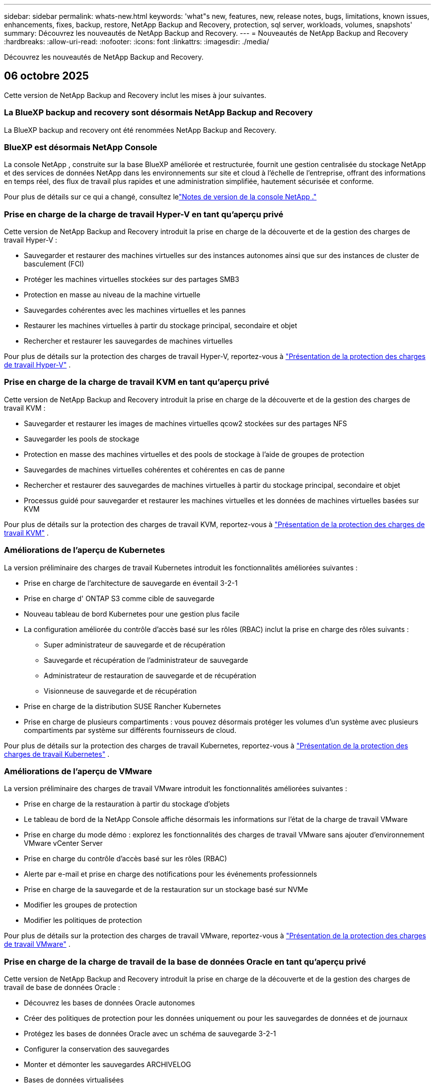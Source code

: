 ---
sidebar: sidebar 
permalink: whats-new.html 
keywords: 'what"s new, features, new, release notes, bugs, limitations, known issues, enhancements, fixes, backup, restore, NetApp Backup and Recovery, protection, sql server, workloads, volumes, snapshots' 
summary: Découvrez les nouveautés de NetApp Backup and Recovery. 
---
= Nouveautés de NetApp Backup and Recovery
:hardbreaks:
:allow-uri-read: 
:nofooter: 
:icons: font
:linkattrs: 
:imagesdir: ./media/


[role="lead"]
Découvrez les nouveautés de NetApp Backup and Recovery.



== 06 octobre 2025

Cette version de NetApp Backup and Recovery inclut les mises à jour suivantes.



=== La BlueXP backup and recovery sont désormais NetApp Backup and Recovery

La BlueXP backup and recovery ont été renommées NetApp Backup and Recovery.



=== BlueXP est désormais NetApp Console

La console NetApp , construite sur la base BlueXP améliorée et restructurée, fournit une gestion centralisée du stockage NetApp et des services de données NetApp dans les environnements sur site et cloud à l'échelle de l'entreprise, offrant des informations en temps réel, des flux de travail plus rapides et une administration simplifiée, hautement sécurisée et conforme.

Pour plus de détails sur ce qui a changé, consultez lelink:https://docs.netapp.com/us-en/console-relnotes/index.html["Notes de version de la console NetApp ."]



=== Prise en charge de la charge de travail Hyper-V en tant qu'aperçu privé

Cette version de NetApp Backup and Recovery introduit la prise en charge de la découverte et de la gestion des charges de travail Hyper-V :

* Sauvegarder et restaurer des machines virtuelles sur des instances autonomes ainsi que sur des instances de cluster de basculement (FCI)
* Protéger les machines virtuelles stockées sur des partages SMB3
* Protection en masse au niveau de la machine virtuelle
* Sauvegardes cohérentes avec les machines virtuelles et les pannes
* Restaurer les machines virtuelles à partir du stockage principal, secondaire et objet
* Rechercher et restaurer les sauvegardes de machines virtuelles


Pour plus de détails sur la protection des charges de travail Hyper-V, reportez-vous à https://docs.netapp.com/us-en/data-services-backup-recovery/br-use-hyperv-protect-overview.html["Présentation de la protection des charges de travail Hyper-V"] .



=== Prise en charge de la charge de travail KVM en tant qu'aperçu privé

Cette version de NetApp Backup and Recovery introduit la prise en charge de la découverte et de la gestion des charges de travail KVM :

* Sauvegarder et restaurer les images de machines virtuelles qcow2 stockées sur des partages NFS
* Sauvegarder les pools de stockage
* Protection en masse des machines virtuelles et des pools de stockage à l'aide de groupes de protection
* Sauvegardes de machines virtuelles cohérentes et cohérentes en cas de panne
* Rechercher et restaurer des sauvegardes de machines virtuelles à partir du stockage principal, secondaire et objet
* Processus guidé pour sauvegarder et restaurer les machines virtuelles et les données de machines virtuelles basées sur KVM


Pour plus de détails sur la protection des charges de travail KVM, reportez-vous à https://docs.netapp.com/us-en/data-services-backup-recovery/br-use-kvm-protect-overview.html["Présentation de la protection des charges de travail KVM"] .



=== Améliorations de l'aperçu de Kubernetes

La version préliminaire des charges de travail Kubernetes introduit les fonctionnalités améliorées suivantes :

* Prise en charge de l'architecture de sauvegarde en éventail 3-2-1
* Prise en charge d' ONTAP S3 comme cible de sauvegarde
* Nouveau tableau de bord Kubernetes pour une gestion plus facile
* La configuration améliorée du contrôle d'accès basé sur les rôles (RBAC) inclut la prise en charge des rôles suivants :
+
** Super administrateur de sauvegarde et de récupération
** Sauvegarde et récupération de l'administrateur de sauvegarde
** Administrateur de restauration de sauvegarde et de récupération
** Visionneuse de sauvegarde et de récupération


* Prise en charge de la distribution SUSE Rancher Kubernetes
* Prise en charge de plusieurs compartiments : vous pouvez désormais protéger les volumes d'un système avec plusieurs compartiments par système sur différents fournisseurs de cloud.


Pour plus de détails sur la protection des charges de travail Kubernetes, reportez-vous à  https://docs.netapp.com/us-en/data-services-backup-recovery/br-use-kubernetes-protect-overview.html["Présentation de la protection des charges de travail Kubernetes"] .



=== Améliorations de l'aperçu de VMware

La version préliminaire des charges de travail VMware introduit les fonctionnalités améliorées suivantes :

* Prise en charge de la restauration à partir du stockage d'objets
* Le tableau de bord de la NetApp Console affiche désormais les informations sur l'état de la charge de travail VMware
* Prise en charge du mode démo : explorez les fonctionnalités des charges de travail VMware sans ajouter d'environnement VMware vCenter Server
* Prise en charge du contrôle d'accès basé sur les rôles (RBAC)
* Alerte par e-mail et prise en charge des notifications pour les événements professionnels
* Prise en charge de la sauvegarde et de la restauration sur un stockage basé sur NVMe
* Modifier les groupes de protection
* Modifier les politiques de protection


Pour plus de détails sur la protection des charges de travail VMware, reportez-vous à https://docs.netapp.com/us-en/data-services-backup-recovery/br-use-vmware-protect-overview.html["Présentation de la protection des charges de travail VMware"] .



=== Prise en charge de la charge de travail de la base de données Oracle en tant qu'aperçu privé

Cette version de NetApp Backup and Recovery introduit la prise en charge de la découverte et de la gestion des charges de travail de base de données Oracle :

* Découvrez les bases de données Oracle autonomes
* Créer des politiques de protection pour les données uniquement ou pour les sauvegardes de données et de journaux
* Protégez les bases de données Oracle avec un schéma de sauvegarde 3-2-1
* Configurer la conservation des sauvegardes
* Monter et démonter les sauvegardes ARCHIVELOG
* Bases de données virtualisées
* Rechercher et restaurer les sauvegardes de bases de données
* Prise en charge du tableau de bord Oracle


Pour plus de détails sur la protection des charges de travail de la base de données Oracle, reportez-vous à https://docs.netapp.com/us-en/data-services-backup-recovery/br-use-oracle-protect-overview.html["Présentation de Protect Oracle Workloads"] .



== 25 août 2025

Cette version de NetApp Backup and Recovery inclut les mises à jour suivantes.



=== Prise en charge de la protection des charges de travail VMware dans l'aperçu

Cette version ajoute une prise en charge préliminaire pour la protection des charges de travail VMware. Sauvegardez les machines virtuelles VMware et les banques de données des systèmes ONTAP sur site vers Amazon Web Services et StorageGRID.


NOTE: La documentation sur la protection des charges de travail VMware est fournie sous forme d'aperçu technologique. Avec cette offre préliminaire, NetApp se réserve le droit de modifier les détails, le contenu et le calendrier de l'offre avant la disponibilité générale.

link:br-use-vmware-protect-overview.html["En savoir plus sur la protection des charges de travail VMware avec NetApp Backup and Recovery"] .



=== L'indexation haute performance pour AWS, Azure et GCP est généralement disponible

En février 2025, nous avons annoncé l’aperçu de l’indexation haute performance (Indexed Catalog v2) pour AWS, Azure et GCP. Cette fonctionnalité est désormais généralement disponible (GA). En juin 2025, nous l'avons fourni à tous les _nouveaux_ clients par défaut. Avec cette version, le support est disponible pour _tous_ les clients. L’indexation hautes performances améliore les performances des opérations de sauvegarde et de restauration pour les charges de travail protégées par le stockage d’objets.

Activé par défaut :

* Si vous êtes un nouveau client, l'indexation haute performance est activée par défaut.
* Si vous êtes un client existant, vous pouvez activer la réindexation en accédant à la section Restaurer de l'interface utilisateur.




== 12 août 2025

Cette version de NetApp Backup and Recovery inclut les mises à jour suivantes.



=== Charge de travail Microsoft SQL Server prise en charge en disponibilité générale (GA)

La prise en charge de la charge de travail Microsoft SQL Server est désormais généralement disponible (GA) dans NetApp Backup and Recovery. Les organisations utilisant un environnement MSSQL sur ONTAP, Cloud Volumes ONTAP et Amazon FSx for NetApp ONTAP peuvent désormais profiter de ce nouveau service de sauvegarde et de récupération pour protéger leurs données.

Cette version inclut les améliorations suivantes apportées à la prise en charge de la charge de travail Microsoft SQL Server par rapport à la version d'aperçu précédente :

* * Synchronisation active SnapMirror * : cette version prend désormais en charge la synchronisation active SnapMirror (également appelée SnapMirror Business Continuity [SM-BC]), qui permet aux services d'entreprise de continuer à fonctionner même en cas de panne complète du site, en prenant en charge le basculement transparent des applications à l'aide d'une copie secondaire. NetApp Backup and Recovery prend désormais en charge la protection des bases de données Microsoft SQL Server dans une configuration SnapMirror Active Sync et Metrocluster. Les informations apparaissent dans la section *Statut de stockage et de relation* de la page Détails de la protection. Les informations sur la relation sont affichées dans la section *Paramètres secondaires* mise à jour de la page Politique.
+
Se référer à https://docs.netapp.com/us-en/data-services-backup-recovery/br-use-policies-create.html["Utilisez des politiques pour protéger vos charges de travail"] .

+
image:../media/screen-br-sql-protection-details.png["Page de détails de protection pour la charge de travail Microsoft SQL Server"]

* *Prise en charge de plusieurs buckets* : vous pouvez désormais protéger les volumes au sein d'un environnement de travail avec jusqu'à 6 buckets par environnement de travail sur différents fournisseurs de cloud.
* *Mises à jour de licence et d'essai gratuites* pour les charges de travail SQL Server : vous pouvez désormais utiliser le modèle de licence NetApp Backup and Recovery existant pour protéger les charges de travail SQL Server. Il n’existe aucune exigence de licence distincte pour les charges de travail SQL Server.
+
Pour plus de détails, reportez-vous à https://docs.netapp.com/us-en/data-services-backup-recovery/br-start-licensing.html["Configurer les licences pour NetApp Backup and Recovery"] .

* *Nom d’instantané personnalisé* : vous pouvez désormais utiliser votre propre nom d’instantané dans une stratégie qui régit les sauvegardes des charges de travail Microsoft SQL Server. Saisissez ces informations dans la section *Paramètres avancés* de la page Politique.
+
image:../media/screen-br-sql-policy-create-advanced-snapmirror.png["Capture d'écran des paramètres de format SnapMirror et snapshot pour les stratégies de sauvegarde et de récupération NetApp"]

+
Se référer à https://docs.netapp.com/us-en/data-services-backup-recovery/br-use-policies-create.html["Utilisez des politiques pour protéger vos charges de travail"] .

* *Préfixe et suffixe du volume secondaire* : Vous pouvez saisir un préfixe et un suffixe personnalisés dans la section *Paramètres avancés* de la page Politique.
* *Identité et accès* : Vous pouvez désormais contrôler l'accès des utilisateurs aux fonctionnalités.
+
Se référer à https://docs.netapp.com/us-en/data-services-backup-recovery/br-start-login.html["Connectez-vous à NetApp Backup and Recovery"] et https://docs.netapp.com/us-en/data-services-backup-recovery/reference-roles.html["Accès aux fonctionnalités de sauvegarde et de récupération NetApp"] .

* *Restauration à partir du stockage d'objets vers un autre hôte* : vous pouvez désormais restaurer à partir du stockage d'objets vers un autre hôte même si le stockage principal est en panne.
* *Données de sauvegarde du journal* : la page des détails de protection de la base de données affiche désormais les sauvegardes du journal. Vous pouvez voir la colonne Type de sauvegarde qui indique si la sauvegarde est une sauvegarde complète ou une sauvegarde de journal.
* *Tableau de bord amélioré* : le tableau de bord affiche désormais les économies de stockage et de clonage.
+
image:../media/screen-br-dashboard3.png["Tableau de bord de sauvegarde et de récupération NetApp"]





=== Améliorations de la charge de travail du volume ONTAP

* *Restauration multi-dossiers pour les volumes ONTAP * : Jusqu'à présent, vous pouviez restaurer un dossier ou plusieurs fichiers à la fois à partir de la fonction Parcourir et restaurer. NetApp Backup and Recovery offre désormais la possibilité de sélectionner plusieurs dossiers à la fois à l'aide de la fonction Parcourir et restaurer.
* *Afficher et gérer les sauvegardes des volumes supprimés* : le tableau de bord de sauvegarde et de récupération NetApp offre désormais une option permettant d'afficher et de gérer les volumes supprimés d' ONTAP. Avec cela, vous pouvez afficher et supprimer les sauvegardes des volumes qui n'existent plus dans ONTAP.
* *Forcer la suppression des sauvegardes* : dans certains cas extrêmes, vous souhaiterez peut-être que NetApp Backup and Recovery n'ait plus accès aux sauvegardes. Cela peut se produire par exemple si le service n'a plus accès au bucket de sauvegarde ou si les sauvegardes sont protégées par DataLock mais que vous n'en voulez plus. Auparavant, vous ne pouviez pas les supprimer vous-même et deviez appeler le support NetApp . Avec cette version, vous pouvez utiliser l'option permettant de forcer la suppression des sauvegardes (au niveau du volume et de l'environnement de travail).



CAUTION: Utilisez cette option avec précaution et uniquement en cas de besoins de nettoyage extrêmes. NetApp Backup and Recovery n'aura plus accès à ces sauvegardes même si elles ne sont pas supprimées dans le stockage d'objets. Vous devrez vous rendre chez votre fournisseur de cloud et supprimer manuellement les sauvegardes.

Se référer à https://docs.netapp.com/us-en/data-services-backup-recovery/prev-ontap-protect-overview.html["Protégez les charges de travail ONTAP"] .



== 28 juillet 2025

Cette version de NetApp Backup and Recovery inclut les mises à jour suivantes.



=== Prise en charge des charges de travail Kubernetes en tant qu'aperçu

Cette version de NetApp Backup and Recovery introduit la prise en charge de la découverte et de la gestion des charges de travail Kubernetes :

* Découvrez Red Hat OpenShift et les clusters Kubernetes open source, soutenus par NetApp ONTAP, sans partager les fichiers kubeconfig.
* Découvrez, gérez et protégez les applications sur plusieurs clusters Kubernetes à l’aide d’un plan de contrôle unifié.
* Déchargez les opérations de déplacement de données pour la sauvegarde et la récupération des applications Kubernetes vers NetApp ONTAP.
* Orchestrez les sauvegardes d'applications locales et basées sur le stockage d'objets.
* Sauvegardez et restaurez des applications entières et des ressources individuelles sur n'importe quel cluster Kubernetes.
* Travaillez avec des conteneurs et des machines virtuelles exécutés sur Kubernetes.
* Créez des sauvegardes cohérentes avec les applications à l’aide de hooks d’exécution et de modèles.


Pour plus de détails sur la protection des charges de travail Kubernetes, reportez-vous à  https://docs.netapp.com/us-en/data-services-backup-recovery/br-use-kubernetes-protect-overview.html["Présentation de la protection des charges de travail Kubernetes"] .



== 14 juillet 2025

Cette version de NetApp Backup and Recovery inclut les mises à jour suivantes.



=== Tableau de bord de volume ONTAP amélioré

En avril 2025, nous avons lancé un aperçu d'un tableau de bord de volume ONTAP amélioré, beaucoup plus rapide et plus efficace.

Ce tableau de bord a été conçu pour aider les clients d’entreprise avec un nombre élevé de charges de travail.  Même pour les clients disposant de 20 000 volumes, le nouveau tableau de bord se charge en moins de 10 secondes.

Après un aperçu réussi et de très bons retours de la part des clients, nous en faisons désormais l'expérience par défaut pour tous nos clients.  Préparez-vous pour un tableau de bord incroyablement rapide.

Pour plus de détails, consultez la section link:br-use-dashboard.html["Afficher l'état de la protection dans le tableau de bord"] .



=== Prise en charge de la charge de travail Microsoft SQL Server en tant qu'aperçu technologique public

Cette version de NetApp Backup and Recovery fournit une interface utilisateur mise à jour qui vous permet de gérer les charges de travail Microsoft SQL Server à l'aide d'une stratégie de protection 3-2-1, familière à NetApp Backup and Recovery.  Avec cette nouvelle version, vous pouvez sauvegarder ces charges de travail sur le stockage principal, les répliquer sur le stockage secondaire et les sauvegarder sur le stockage d'objets cloud.

Vous pouvez vous inscrire à l'aperçu en remplissant ce formulaire https://forms.office.com/pages/responsepage.aspx?id=oBEJS5uSFUeUS8A3RRZbOojtBW63mDRDv3ZK50MaTlJUNjdENllaVTRTVFJGSDQ2MFJIREcxN0EwQi4u&route=shorturl["Aperçu du formulaire d'inscription"^] .


NOTE: Cette documentation sur la protection des charges de travail Microsoft SQL Server est fournie en avant-première technologique. NetApp se réserve le droit de modifier les détails, le contenu et le calendrier de cette offre avant sa disponibilité générale.

Cette version de NetApp Backup and Recovery inclut les mises à jour suivantes :

* *Fonctionnalité de sauvegarde 3-2-1* : cette version intègre les fonctionnalités de SnapCenter , vous permettant de gérer et de protéger vos ressources SnapCenter avec une stratégie de protection des données 3-2-1 à partir de l'interface utilisateur de NetApp Backup and Recovery.
* *Importer depuis SnapCenter* : vous pouvez importer des données et des politiques de sauvegarde SnapCenter dans NetApp Backup and Recovery.
* *Une interface utilisateur repensée* offre une expérience plus intuitive pour la gestion de vos tâches de sauvegarde et de récupération.
* *Cibles de sauvegarde* : vous pouvez ajouter des buckets dans les environnements Amazon Web Services (AWS), Microsoft Azure Blob Storage, StorageGRID et ONTAP S3 à utiliser comme cibles de sauvegarde pour vos charges de travail Microsoft SQL Server.
* *Prise en charge de la charge de travail* : cette version vous permet de sauvegarder, restaurer, vérifier et cloner des bases de données et des groupes de disponibilité Microsoft SQL Server.  (La prise en charge d’autres charges de travail sera ajoutée dans les prochaines versions.)
* *Options de restauration flexibles* : Cette version vous permet de restaurer les bases de données vers leurs emplacements d'origine et alternatifs en cas de corruption ou de perte accidentelle de données.
* *Copies de production instantanées* : générez des copies de production peu encombrantes pour le développement, les tests ou les analyses en quelques minutes au lieu de plusieurs heures ou jours.
* Cette version inclut la possibilité de créer des rapports détaillés.


Pour plus de détails sur la protection des charges de travail Microsoft SQL Server, consultezlink:br-use-mssql-protect-overview.html["Présentation de la protection des charges de travail Microsoft SQL Server"] .



== 09 juin 2025

Cette version de NetApp Backup and Recovery inclut les mises à jour suivantes.



=== Mises à jour du support du catalogue indexé

En février 2025, nous avons introduit la fonctionnalité d'indexation mise à jour (Catalogue indexé v2) que vous utilisez pendant la méthode de recherche et de restauration des données.  La version précédente a considérablement amélioré les performances d’indexation des données dans les environnements sur site.  Avec cette version, le catalogue d'indexation est désormais disponible avec les environnements Amazon Web Services, Microsoft Azure et Google Cloud Platform (GCP).

Si vous êtes un nouveau client, le catalogue indexé v2 est activé par défaut pour tous les nouveaux environnements.  Si vous êtes un client existant, vous pouvez réindexer votre environnement pour tirer parti du catalogue indexé v2.

.Comment activer l'indexation ?
Avant de pouvoir utiliser la méthode de recherche et de restauration des données, vous devez activer « Indexation » sur chaque environnement de travail source à partir duquel vous prévoyez de restaurer des volumes ou des fichiers.  Sélectionnez l'option *Activer l'indexation* lorsque vous effectuez une recherche et une restauration.

Le catalogue indexé peut ensuite suivre chaque volume et fichier de sauvegarde, rendant vos recherches rapides et efficaces.

Pour plus d'informations, consultez  https://docs.netapp.com/us-en/data-services-backup-recovery/prev-ontap-restore.html["Activer l'indexation pour la recherche et la restauration"] .



=== Points de terminaison de liaison privée Azure et points de terminaison de service

En règle générale, NetApp Backup and Recovery établit un point de terminaison privé avec le fournisseur de cloud pour gérer les tâches de protection.  Cette version introduit un paramètre facultatif qui vous permet d'activer ou de désactiver la création automatique d'un point de terminaison privé par NetApp Backup and Recovery.  Cela peut vous être utile si vous souhaitez davantage de contrôle sur le processus de création de points de terminaison privés.

Vous pouvez activer ou désactiver cette option lorsque vous activez la protection ou démarrez le processus de restauration.

Si vous désactivez ce paramètre, vous devez créer manuellement le point de terminaison privé pour que NetApp Backup and Recovery fonctionne correctement.  Sans connectivité appropriée, vous risquez de ne pas être en mesure d’effectuer correctement les tâches de sauvegarde et de récupération.



=== Prise en charge de SnapMirror vers Cloud Resync sur ONTAP S3

La version précédente a introduit la prise en charge de SnapMirror vers Cloud Resync (SM-C Resync).  Cette fonctionnalité rationalise la protection des données lors de la migration de volumes dans les environnements NetApp .  Cette version ajoute la prise en charge de SM-C Resync sur ONTAP S3 ainsi que d'autres fournisseurs compatibles S3 tels que Wasabi et MinIO.



=== Apportez votre propre bucket pour StorageGRID

Lorsque vous créez des fichiers de sauvegarde dans le stockage d'objets pour un environnement de travail, par défaut, NetApp Backup and Recovery crée le conteneur (bucket ou compte de stockage) pour les fichiers de sauvegarde dans le compte de stockage d'objets que vous avez configuré.  Auparavant, vous pouviez remplacer cela et spécifier votre propre conteneur pour Amazon S3, Azure Blob Storage et Google Cloud Storage.  Avec cette version, vous pouvez désormais apporter votre propre conteneur de stockage d'objets StorageGRID .

Voir https://docs.netapp.com/us-en/data-services-backup-recovery/prev-ontap-protect-journey.html["Créez votre propre conteneur de stockage d'objets"] .



== 13 mai 2025

Cette version de NetApp Backup and Recovery inclut les mises à jour suivantes.



=== Resynchronisation de SnapMirror vers Cloud pour les migrations de volumes

La fonctionnalité SnapMirror to Cloud Resync rationalise la protection et la continuité des données lors des migrations de volumes dans les environnements NetApp .  Lorsqu'un volume est migré à l'aide de SnapMirror Logical Replication (LRSE), d'un déploiement NetApp sur site vers un autre ou vers une solution cloud telle que Cloud Volumes ONTAP ou Cloud Volumes Service, SnapMirror to Cloud Resync garantit que les sauvegardes cloud existantes restent intactes et opérationnelles.

Cette fonctionnalité élimine le besoin d'une opération de redéfinition de base longue et gourmande en ressources, permettant aux opérations de sauvegarde de se poursuivre après la migration.  Cette fonctionnalité est utile dans les scénarios de migration de charge de travail, prenant en charge à la fois FlexVols et FlexGroups, et est disponible à partir de la version 9.16.1 ONTAP .

En maintenant la continuité des sauvegardes dans tous les environnements, SnapMirror to Cloud Resync améliore l'efficacité opérationnelle et réduit la complexité de la gestion des données hybrides et multicloud.

Pour plus de détails sur la façon d'effectuer l'opération de resynchronisation, voir https://docs.netapp.com/us-en/data-services-backup-recovery/prev-ontap-migrate-resync.html["Migrer des volumes à l'aide de SnapMirror vers Cloud Resync"] .



=== Prise en charge du magasin d'objets MinIO tiers (aperçu)

NetApp Backup and Recovery étend désormais sa prise en charge aux magasins d'objets tiers, en mettant l'accent principalement sur MinIO.  Cette nouvelle fonctionnalité d'aperçu vous permet d'exploiter n'importe quel magasin d'objets compatible S3 pour vos besoins de sauvegarde et de récupération.

Avec cette version préliminaire, nous espérons garantir une intégration robuste avec les magasins d'objets tiers avant que la fonctionnalité complète ne soit déployée.  Nous vous encourageons à explorer cette nouvelle fonctionnalité et à fournir des commentaires pour aider à améliorer le service.


IMPORTANT: Cette fonctionnalité ne doit pas être utilisée en production.

*Limites du mode aperçu*

Bien que cette fonctionnalité soit en version préliminaire, il existe certaines limitations :

* L'option BYOB (Apportez votre propre seau) n'est pas prise en charge.
* L'activation de DataLock dans la politique n'est pas prise en charge.
* L'activation du mode d'archivage dans la politique n'est pas prise en charge.
* Seuls les environnements ONTAP sur site sont pris en charge.
* MetroCluster n'est pas pris en charge.
* Les options permettant d'activer le chiffrement au niveau du bucket ne sont pas prises en charge.


*Commencer*

Pour commencer à utiliser cette fonctionnalité d’aperçu, vous devez activer un indicateur sur l’agent de la console.  Vous pouvez ensuite saisir les détails de connexion de votre magasin d'objets tiers MinIO dans le flux de travail de protection en choisissant le magasin d'objets *Compatible avec les tiers* dans la section de sauvegarde.



== 16 avril 2025

Cette version de NetApp Backup and Recovery inclut les mises à jour suivantes.



=== Améliorations de l'interface utilisateur

Cette version améliore votre expérience en simplifiant l'interface :

* La suppression de la colonne Agrégation des tables Volumes, ainsi que des colonnes Stratégie de snapshot, Stratégie de sauvegarde et Stratégie de réplication de la table Volume dans le tableau de bord V2, donne lieu à une présentation plus rationalisée.
* L'exclusion des environnements de travail non activés de la liste déroulante rend l'interface moins encombrée, la navigation plus efficace et le chargement plus rapide.
* Même si le tri sur la colonne Balises est désactivé, vous pouvez toujours afficher les balises, garantissant ainsi que les informations importantes restent facilement accessibles.
* La suppression des étiquettes sur les icônes de protection contribue à un aspect plus propre et réduit le temps de chargement.
* Pendant le processus d'activation de l'environnement de travail, une boîte de dialogue affiche une icône de chargement pour fournir des commentaires jusqu'à ce que le processus de découverte soit terminé, améliorant ainsi la transparence et la confiance dans les opérations du système.




=== Tableau de bord de volume amélioré (aperçu)

Le tableau de bord des volumes se charge désormais en moins de 10 secondes, offrant une interface beaucoup plus rapide et plus efficace.  Cette version préliminaire est disponible pour certains clients, leur offrant un aperçu préliminaire de ces améliorations.



=== Prise en charge du magasin d'objets Wasabi tiers (aperçu)

NetApp Backup and Recovery étend désormais son support aux magasins d'objets tiers, en mettant l'accent principalement sur Wasabi.  Cette nouvelle fonctionnalité d'aperçu vous permet d'exploiter n'importe quel magasin d'objets compatible S3 pour vos besoins de sauvegarde et de récupération.



==== Démarrer avec Wasabi

Pour commencer à utiliser un stockage tiers comme magasin d’objets, vous devez activer un indicateur dans l’agent de la console.  Ensuite, vous pouvez saisir les détails de connexion de votre magasin d’objets tiers et l’intégrer dans vos flux de travail de sauvegarde et de récupération.

.Étapes
. Connectez-vous en SSH à votre connecteur.
. Accédez au conteneur du serveur NetApp Backup and Recovery CBS :
+
[listing]
----
docker exec -it cloudmanager_cbs sh
----
. Ouvrez le `default.json` fichier à l'intérieur du `config` dossier via VIM ou tout autre éditeur :
+
[listing]
----
vi default.json
----
. Modifier `allow-s3-compatible` : faux à `allow-s3-compatible` : vrai.
. Enregistrez les modifications.
. Sortie du conteneur.
. Redémarrez le conteneur du serveur NetApp Backup and Recovery CBS.


.Résultat
Une fois le conteneur réactivé, ouvrez l’interface utilisateur de NetApp Backup and Recovery.  Lorsque vous lancez une sauvegarde ou modifiez une stratégie de sauvegarde, vous verrez le nouveau fournisseur « Compatible S3 » répertorié avec d'autres fournisseurs de sauvegarde d'AWS, Microsoft Azure, Google Cloud, StorageGRID et ONTAP S3.



==== Limitations du mode aperçu

Bien que cette fonctionnalité soit en version préliminaire, tenez compte des limitations suivantes :

* L'option BYOB (Apportez votre propre seau) n'est pas prise en charge.
* L'activation de DataLock dans une politique n'est pas prise en charge.
* L'activation du mode d'archivage dans une politique n'est pas prise en charge.
* Seuls les environnements ONTAP sur site sont pris en charge.
* MetroCluster n'est pas pris en charge.
* Les options permettant d'activer le chiffrement au niveau du bucket ne sont pas prises en charge.


Au cours de cet aperçu, nous vous encourageons à explorer cette nouvelle fonctionnalité et à fournir des commentaires sur l'intégration avec les magasins d'objets tiers avant le déploiement complet des fonctionnalités.



== 17 mars 2025

Cette version de NetApp Backup and Recovery inclut les mises à jour suivantes.



=== Navigation dans les instantanés SMB

Cette mise à jour de NetApp Backup and Recovery a résolu un problème qui empêchait les clients de parcourir les snapshots locaux dans un environnement SMB.



=== Mise à jour de l'environnement AWS GovCloud

Cette mise à jour de NetApp Backup and Recovery a corrigé un problème qui empêchait l'interface utilisateur de se connecter à un environnement AWS GovCloud en raison d'erreurs de certificat TLS.  Le problème a été résolu en utilisant le nom d’hôte de l’agent de console au lieu de l’adresse IP.



=== Limites de conservation de la politique de sauvegarde

Auparavant, l’interface utilisateur de sauvegarde et de récupération NetApp limitait les sauvegardes à 999 copies, tandis que l’interface de ligne de commande en autorisait davantage.  Désormais, vous pouvez attacher jusqu'à 4 000 volumes à une politique de sauvegarde et inclure 1 018 volumes non attachés à une politique de sauvegarde.  Cette mise à jour inclut des validations supplémentaires qui empêchent de dépasser ces limites.



=== Resynchronisation de SnapMirror Cloud

Cette mise à jour garantit que la resynchronisation de SnapMirror Cloud ne peut pas être démarrée à partir de NetApp Backup and Recovery pour les versions ONTAP non prises en charge après la suppression d'une relation SnapMirror .



== 21 février 2025

Cette version de NetApp Backup and Recovery inclut les mises à jour suivantes.



=== Indexation haute performance

NetApp Backup and Recovery introduit une fonctionnalité d’indexation mise à jour qui rend l’indexation des données sur le système source plus efficace.  La nouvelle fonctionnalité d'indexation inclut des mises à jour de l'interface utilisateur, des performances améliorées de la méthode de recherche et de restauration des données, des mises à niveau des capacités de recherche globale et une meilleure évolutivité.

Voici une ventilation des améliorations :

* *Consolidation des dossiers* : la version mise à jour regroupe les dossiers à l'aide de noms incluant des identifiants spécifiques, ce qui rend le processus d'indexation plus fluide.
* *Compactage des fichiers Parquet* : La version mise à jour réduit le nombre de fichiers utilisés pour l'indexation de chaque volume, simplifiant le processus et supprimant le besoin d'une base de données supplémentaire.
* *Extensibilité avec plus de sessions* : La nouvelle version ajoute plus de sessions pour gérer les tâches d'indexation, accélérant ainsi le processus.
* *Prise en charge de plusieurs conteneurs d'index* : la nouvelle version utilise plusieurs conteneurs pour mieux gérer et distribuer les tâches d'indexation.
* *Flux de travail d'indexation fractionné* : la nouvelle version divise le processus d'indexation en deux parties, améliorant ainsi l'efficacité.
* *Concurrence améliorée* : La nouvelle version permet de supprimer ou de déplacer des répertoires en même temps, accélérant ainsi le processus d'indexation.


.À qui profite cette fonctionnalité ?
La nouvelle fonctionnalité d'indexation est disponible pour tous les nouveaux clients.

.Comment activer l'indexation ?
Avant de pouvoir utiliser la méthode de recherche et de restauration des données, vous devez activer « Indexation » sur chaque système source à partir duquel vous prévoyez de restaurer des volumes ou des fichiers.  Cela permet au catalogue indexé de suivre chaque volume et chaque fichier de sauvegarde, rendant vos recherches rapides et efficaces.

Activez l'indexation sur l'environnement de travail source en sélectionnant l'option « Activer l'indexation » lorsque vous effectuez une recherche et une restauration.

Pour plus d'informations, consultez la documentation https://docs.netapp.com/us-en/data-services-backup-recovery/prev-ontap-restore.html["comment restaurer les données ONTAP à l'aide de la recherche et de la restauration"] .

.Échelle prise en charge
La nouvelle fonctionnalité d’indexation prend en charge les éléments suivants :

* Efficacité de la recherche globale en moins de 3 minutes
* Jusqu'à 5 milliards de fichiers
* Jusqu'à 5 000 volumes par cluster
* Jusqu'à 100 000 instantanés par volume
* Le délai maximal pour l’indexation de base est inférieur à 7 jours.  Le temps réel varie en fonction de votre environnement.




=== Améliorations des performances de recherche globale

Cette version inclut également des améliorations des performances de recherche globale.  Vous verrez désormais des indicateurs de progression et des résultats de recherche plus détaillés, notamment le nombre de fichiers et le temps nécessaire à la recherche.  Des conteneurs dédiés à la recherche et à l'indexation garantissent que les recherches globales sont effectuées en moins de cinq minutes.

Notez ces considérations liées à la recherche globale :

* Le nouvel index n'est pas exécuté sur les instantanés étiquetés comme horaires.
* La nouvelle fonctionnalité d'indexation fonctionne uniquement sur les instantanés sur FlexVols, et non sur les instantanés sur FlexGroups.




== 13 février 2025

Cette version de NetApp Backup and Recovery inclut les mises à jour suivantes.



=== Version préliminaire de NetApp Backup and Recovery

Cette version préliminaire de NetApp Backup and Recovery fournit une interface utilisateur mise à jour qui vous permet de gérer les charges de travail Microsoft SQL Server à l'aide d'une stratégie de protection 3-2-1, familière à NetApp Backup and Recovery.  Avec cette nouvelle version, vous pouvez sauvegarder ces charges de travail sur le stockage principal, les répliquer sur le stockage secondaire et les sauvegarder sur le stockage d'objets cloud.


NOTE: Cette documentation est fournie à titre d'aperçu technologique. Avec cette offre préliminaire, NetApp se réserve le droit de modifier les détails, le contenu et le calendrier de l'offre avant la disponibilité générale.

Cette version de NetApp Backup and Recovery Preview 2025 inclut les mises à jour suivantes.

* Une interface utilisateur repensée qui offre une expérience plus intuitive pour la gestion de vos tâches de sauvegarde et de récupération.
* La version Preview vous permet de sauvegarder et de restaurer les bases de données Microsoft SQL Server.  (La prise en charge d’autres charges de travail sera ajoutée dans les prochaines versions.)
* Cette version intègre les fonctionnalités de SnapCenter , vous permettant de gérer et de protéger vos ressources SnapCenter avec une stratégie de protection des données 3-2-1 à partir de l'interface utilisateur de NetApp Backup and Recovery.
* Cette version vous permet d'importer des charges de travail SnapCenter dans NetApp Backup and Recovery.




== 22 novembre 2024

Cette version de NetApp Backup and Recovery inclut les mises à jour suivantes.



=== Modes de protection SnapLock Compliance et SnapLock Enterprise

NetApp Backup and Recovery peut désormais sauvegarder les volumes locaux FlexVol et FlexGroup configurés à l'aide des modes de protection SnapLock Compliance ou SnapLock Enterprise . Vos clusters doivent exécuter ONTAP 9.14 ou une version ultérieure pour cette prise en charge. La sauvegarde des volumes FlexVol à l'aide du mode SnapLock Enterprise est prise en charge depuis la version 9.11.1 ONTAP . Les versions antérieures ONTAP ne fournissent aucune prise en charge pour la sauvegarde des volumes de protection SnapLock .

Consultez la liste complète des volumes pris en charge dans le https://docs.netapp.com/us-en/data-services-backup-recovery/concept-backup-to-cloud.html["En savoir plus sur NetApp Backup and Recovery"] .



=== Indexation du processus de recherche et de restauration sur la page Volumes

Avant de pouvoir utiliser la recherche et la restauration, vous devez activer « Indexation » sur chaque système source à partir duquel vous souhaitez restaurer les données du volume.  Cela permet au catalogue indexé de suivre les fichiers de sauvegarde pour chaque volume.  La page Volumes affiche désormais l’état de l’indexation :

* Indexé : Les volumes ont été indexés.
* En cours
* Non indexé
* Indexation suspendue
* Erreur
* Non activé




== 27 septembre 2024

Cette version de NetApp Backup and Recovery inclut les mises à jour suivantes.



=== Prise en charge de Podman sur RHEL 8 ou 9 avec navigation et restauration

NetApp Backup and Recovery prend désormais en charge les restaurations de fichiers et de dossiers sur les versions 8 et 9 de Red Hat Enterprise Linux (RHEL) à l'aide du moteur Podman.  Ceci s'applique à la méthode de navigation et de restauration de sauvegarde et de récupération NetApp .

L'agent de console version 3.9.40 prend en charge certaines versions de Red Hat Enterprise Linux versions 8 et 9 pour toute installation manuelle du logiciel de l'agent de console sur un hôte RHEL 8 ou 9, quel que soit l'emplacement en plus des systèmes d'exploitation mentionnés dans le https://docs.netapp.com/us-en/console-setup-admin/task-prepare-private-mode.html#step-3-review-host-requirements["exigences de l'hôte"^] .  Ces nouvelles versions de RHEL nécessitent le moteur Podman au lieu du moteur Docker.  Auparavant, NetApp Backup and Recovery présentait deux limitations lors de l’utilisation du moteur Podman.  Ces limitations ont été supprimées.

https://docs.netapp.com/us-en/data-services-backup-recovery/prev-ontap-restore.html["En savoir plus sur la restauration des données ONTAP à partir de fichiers de sauvegarde"] .



=== L'indexation plus rapide du catalogue améliore la recherche et la restauration

Cette version inclut un index de catalogue amélioré qui termine l'indexation de base beaucoup plus rapidement.  Une indexation plus rapide vous permet d’utiliser la fonction Rechercher et restaurer plus rapidement.

https://docs.netapp.com/us-en/data-services-backup-recovery/prev-ontap-restore.html["En savoir plus sur la restauration des données ONTAP à partir de fichiers de sauvegarde"] .
